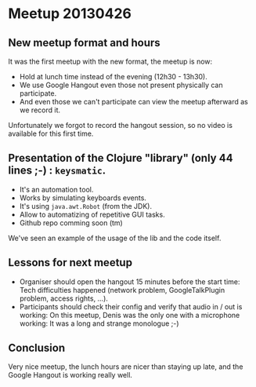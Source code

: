 * Meetup 20130426

** New meetup format and hours

It was the first meetup with the new format, the meetup is now:
- Hold at lunch time instead of the evening (12h30 - 13h30).
- We use Google Hangout even those not present physically can participate.
- And even those we can't participate can view the meetup afterward as
  we record it.

Unfortunately we forgot to record the hangout session, so no video is
available for this first time.

** Presentation of the Clojure "library" (only 44 lines ;-) : =keysmatic=.

- It's an automation tool.
- Works by simulating keyboards events.
- It's using =java.awt.Robot= (from the JDK).
- Allow to automatizing of repetitive GUI tasks.
- Github repo comming soon (tm)

We've seen an example of the usage of the lib and the code itself.

** Lessons for next meetup

- Organiser should open the hangout 15 minutes before the start time: Tech difficulties
  happened (network problem, GoogleTalkPlugin problem, access rights, ...).
- Participants should check their config and verify that audio in / out
  is working: On this meetup, Denis was the only one with a microphone
  working: It was a long and strange monologue ;-)

** Conclusion

Very nice meetup, the lunch hours are nicer than staying up late, and
the Google Hangout is working really well.

